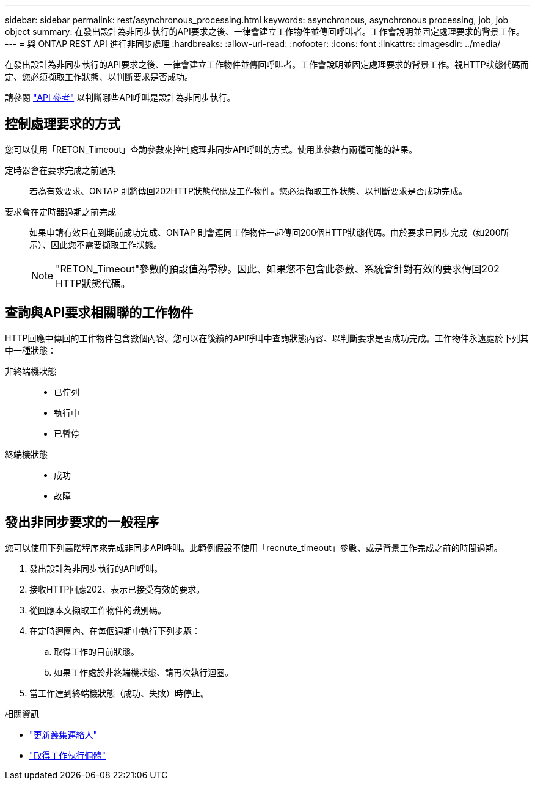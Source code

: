 ---
sidebar: sidebar 
permalink: rest/asynchronous_processing.html 
keywords: asynchronous, asynchronous processing, job, job object 
summary: 在發出設計為非同步執行的API要求之後、一律會建立工作物件並傳回呼叫者。工作會說明並固定處理要求的背景工作。 
---
= 與 ONTAP REST API 進行非同步處理
:hardbreaks:
:allow-uri-read: 
:nofooter: 
:icons: font
:linkattrs: 
:imagesdir: ../media/


[role="lead"]
在發出設計為非同步執行的API要求之後、一律會建立工作物件並傳回呼叫者。工作會說明並固定處理要求的背景工作。視HTTP狀態代碼而定、您必須擷取工作狀態、以判斷要求是否成功。

請參閱 link:../reference/api_reference.html["API 參考"] 以判斷哪些API呼叫是設計為非同步執行。



== 控制處理要求的方式

您可以使用「RETON_Timeout」查詢參數來控制處理非同步API呼叫的方式。使用此參數有兩種可能的結果。

定時器會在要求完成之前過期:: 若為有效要求、ONTAP 則將傳回202HTTP狀態代碼及工作物件。您必須擷取工作狀態、以判斷要求是否成功完成。
要求會在定時器過期之前完成:: 如果申請有效且在到期前成功完成、ONTAP 則會連同工作物件一起傳回200個HTTP狀態代碼。由於要求已同步完成（如200所示）、因此您不需要擷取工作狀態。
+
--

NOTE: "RETON_Timeout"參數的預設值為零秒。因此、如果您不包含此參數、系統會針對有效的要求傳回202 HTTP狀態代碼。

--




== 查詢與API要求相關聯的工作物件

HTTP回應中傳回的工作物件包含數個內容。您可以在後續的API呼叫中查詢狀態內容、以判斷要求是否成功完成。工作物件永遠處於下列其中一種狀態：

非終端機狀態::
+
--
* 已佇列
* 執行中
* 已暫停


--
終端機狀態::
+
--
* 成功
* 故障


--




== 發出非同步要求的一般程序

您可以使用下列高階程序來完成非同步API呼叫。此範例假設不使用「recnute_timeout」參數、或是背景工作完成之前的時間過期。

. 發出設計為非同步執行的API呼叫。
. 接收HTTP回應202、表示已接受有效的要求。
. 從回應本文擷取工作物件的識別碼。
. 在定時迴圈內、在每個週期中執行下列步驟：
+
.. 取得工作的目前狀態。
.. 如果工作處於非終端機狀態、請再次執行迴圈。


. 當工作達到終端機狀態（成功、失敗）時停止。


.相關資訊
* link:../workflows/wf_cls_update_contact.html["更新叢集連絡人"]
* link:../workflows/wf_jobs_get_job.html["取得工作執行個體"]

